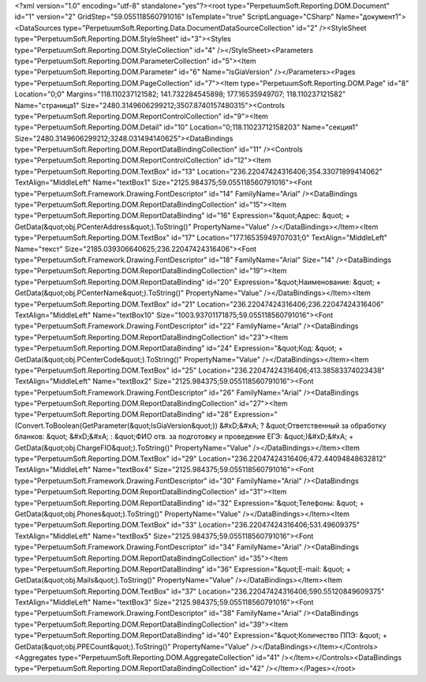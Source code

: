 ﻿<?xml version="1.0" encoding="utf-8" standalone="yes"?><root type="PerpetuumSoft.Reporting.DOM.Document" id="1" version="2" GridStep="59.055118560791016" IsTemplate="true" ScriptLanguage="CSharp" Name="документ1"><DataSources type="PerpetuumSoft.Reporting.Data.DocumentDataSourceCollection" id="2" /><StyleSheet type="PerpetuumSoft.Reporting.DOM.StyleSheet" id="3"><Styles type="PerpetuumSoft.Reporting.DOM.StyleCollection" id="4" /></StyleSheet><Parameters type="PerpetuumSoft.Reporting.DOM.ParameterCollection" id="5"><Item type="PerpetuumSoft.Reporting.DOM.Parameter" id="6" Name="IsGiaVersion" /></Parameters><Pages type="PerpetuumSoft.Reporting.DOM.PageCollection" id="7"><Item type="PerpetuumSoft.Reporting.DOM.Page" id="8" Location="0;0" Margins="118.110237121582; 141.732284545898; 177.16535949707; 118.110237121582" Name="страница1" Size="2480.3149606299212;3507.8740157480315"><Controls type="PerpetuumSoft.Reporting.DOM.ReportControlCollection" id="9"><Item type="PerpetuumSoft.Reporting.DOM.Detail" id="10" Location="0;118.11023712158203" Name="секция1" Size="2480.3149606299212;3248.031494140625"><DataBindings type="PerpetuumSoft.Reporting.DOM.ReportDataBindingCollection" id="11" /><Controls type="PerpetuumSoft.Reporting.DOM.ReportControlCollection" id="12"><Item type="PerpetuumSoft.Reporting.DOM.TextBox" id="13" Location="236.22047424316406;354.33071899414062" TextAlign="MiddleLeft" Name="textBox1" Size="2125.984375;59.055118560791016"><Font type="PerpetuumSoft.Framework.Drawing.FontDescriptor" id="14" FamilyName="Arial" /><DataBindings type="PerpetuumSoft.Reporting.DOM.ReportDataBindingCollection" id="15"><Item type="PerpetuumSoft.Reporting.DOM.ReportDataBinding" id="16" Expression="&quot;Адрес: &quot; + GetData(&quot;obj.PCenterAddress&quot;).ToString()" PropertyName="Value" /></DataBindings></Item><Item type="PerpetuumSoft.Reporting.DOM.TextBox" id="17" Location="177.16535949707031;0" TextAlign="MiddleLeft" Name="текст" Size="2185.039306640625;236.22047424316406"><Font type="PerpetuumSoft.Framework.Drawing.FontDescriptor" id="18" FamilyName="Arial" Size="14" /><DataBindings type="PerpetuumSoft.Reporting.DOM.ReportDataBindingCollection" id="19"><Item type="PerpetuumSoft.Reporting.DOM.ReportDataBinding" id="20" Expression="&quot;Наименование: &quot; + GetData(&quot;obj.PCenterName&quot;).ToString()" PropertyName="Value" /></DataBindings></Item><Item type="PerpetuumSoft.Reporting.DOM.TextBox" id="21" Location="236.22047424316406;236.22047424316406" TextAlign="MiddleLeft" Name="textBox10" Size="1003.93701171875;59.055118560791016"><Font type="PerpetuumSoft.Framework.Drawing.FontDescriptor" id="22" FamilyName="Arial" /><DataBindings type="PerpetuumSoft.Reporting.DOM.ReportDataBindingCollection" id="23"><Item type="PerpetuumSoft.Reporting.DOM.ReportDataBinding" id="24" Expression="&quot;Код: &quot; + GetData(&quot;obj.PCenterCode&quot;).ToString()" PropertyName="Value" /></DataBindings></Item><Item type="PerpetuumSoft.Reporting.DOM.TextBox" id="25" Location="236.22047424316406;413.38583374023438" TextAlign="MiddleLeft" Name="textBox2" Size="2125.984375;59.055118560791016"><Font type="PerpetuumSoft.Framework.Drawing.FontDescriptor" id="26" FamilyName="Arial" /><DataBindings type="PerpetuumSoft.Reporting.DOM.ReportDataBindingCollection" id="27"><Item type="PerpetuumSoft.Reporting.DOM.ReportDataBinding" id="28" Expression="(Convert.ToBoolean(GetParameter(&quot;IsGiaVersion&quot;)) &#xD;&#xA;  ? &quot;Ответственный за обработку бланков: &quot; &#xD;&#xA;  : &quot;ФИО отв. за подготовку и проведение ЕГЭ: &quot;)&#xD;&#xA; + GetData(&quot;obj.ChargeFIO&quot;).ToString()" PropertyName="Value" /></DataBindings></Item><Item type="PerpetuumSoft.Reporting.DOM.TextBox" id="29" Location="236.22047424316406;472.44094848632812" TextAlign="MiddleLeft" Name="textBox4" Size="2125.984375;59.055118560791016"><Font type="PerpetuumSoft.Framework.Drawing.FontDescriptor" id="30" FamilyName="Arial" /><DataBindings type="PerpetuumSoft.Reporting.DOM.ReportDataBindingCollection" id="31"><Item type="PerpetuumSoft.Reporting.DOM.ReportDataBinding" id="32" Expression="&quot;Телефоны: &quot; + GetData(&quot;obj.Phones&quot;).ToString()" PropertyName="Value" /></DataBindings></Item><Item type="PerpetuumSoft.Reporting.DOM.TextBox" id="33" Location="236.22047424316406;531.49609375" TextAlign="MiddleLeft" Name="textBox5" Size="2125.984375;59.055118560791016"><Font type="PerpetuumSoft.Framework.Drawing.FontDescriptor" id="34" FamilyName="Arial" /><DataBindings type="PerpetuumSoft.Reporting.DOM.ReportDataBindingCollection" id="35"><Item type="PerpetuumSoft.Reporting.DOM.ReportDataBinding" id="36" Expression="&quot;E-mail: &quot; + GetData(&quot;obj.Mails&quot;).ToString()" PropertyName="Value" /></DataBindings></Item><Item type="PerpetuumSoft.Reporting.DOM.TextBox" id="37" Location="236.22047424316406;590.55120849609375" TextAlign="MiddleLeft" Name="textBox3" Size="2125.984375;59.055118560791016"><Font type="PerpetuumSoft.Framework.Drawing.FontDescriptor" id="38" FamilyName="Arial" /><DataBindings type="PerpetuumSoft.Reporting.DOM.ReportDataBindingCollection" id="39"><Item type="PerpetuumSoft.Reporting.DOM.ReportDataBinding" id="40" Expression="&quot;Количество ППЭ: &quot; + GetData(&quot;obj.PPECount&quot;).ToString()" PropertyName="Value" /></DataBindings></Item></Controls><Aggregates type="PerpetuumSoft.Reporting.DOM.AggregateCollection" id="41" /></Item></Controls><DataBindings type="PerpetuumSoft.Reporting.DOM.ReportDataBindingCollection" id="42" /></Item></Pages></root>
